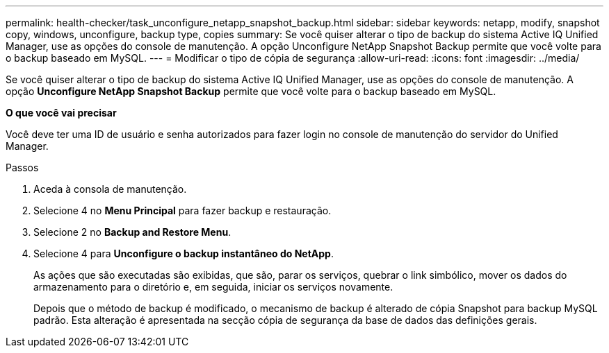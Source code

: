 ---
permalink: health-checker/task_unconfigure_netapp_snapshot_backup.html 
sidebar: sidebar 
keywords: netapp, modify, snapshot copy, windows, unconfigure, backup type, copies 
summary: Se você quiser alterar o tipo de backup do sistema Active IQ Unified Manager, use as opções do console de manutenção. A opção Unconfigure NetApp Snapshot Backup permite que você volte para o backup baseado em MySQL. 
---
= Modificar o tipo de cópia de segurança
:allow-uri-read: 
:icons: font
:imagesdir: ../media/


[role="lead"]
Se você quiser alterar o tipo de backup do sistema Active IQ Unified Manager, use as opções do console de manutenção. A opção *Unconfigure NetApp Snapshot Backup* permite que você volte para o backup baseado em MySQL.

*O que você vai precisar*

Você deve ter uma ID de usuário e senha autorizados para fazer login no console de manutenção do servidor do Unified Manager.

.Passos
. Aceda à consola de manutenção.
. Selecione 4 no *Menu Principal* para fazer backup e restauração.
. Selecione 2 no *Backup and Restore Menu*.
. Selecione 4 para *Unconfigure o backup instantâneo do NetApp*.
+
As ações que são executadas são exibidas, que são, parar os serviços, quebrar o link simbólico, mover os dados do armazenamento para o diretório e, em seguida, iniciar os serviços novamente.

+
Depois que o método de backup é modificado, o mecanismo de backup é alterado de cópia Snapshot para backup MySQL padrão. Esta alteração é apresentada na secção cópia de segurança da base de dados das definições gerais.


